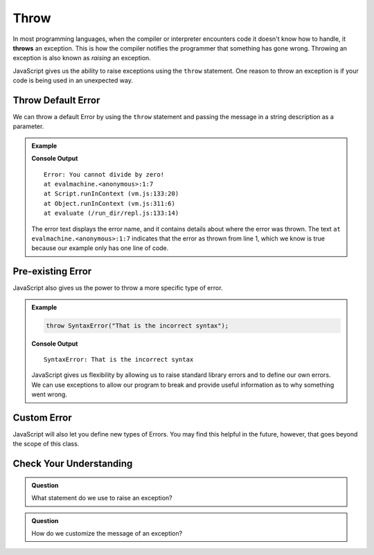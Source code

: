 Throw
=====
.. index:: ! throws

In most programming languages, when the compiler or interpreter encounters code it doesn't know how to handle, it
**throws** an exception. This is how the compiler notifies the programmer that something has gone wrong. Throwing
an exception is also known as *raising* an exception.

JavaScript gives us the ability to raise exceptions using the ``throw`` statement. One reason to throw an exception
is if your code is being used in an unexpected way.

Throw Default Error
-------------------

We can throw a default Error by using the ``throw`` statement and passing the message in a string description
as a parameter.

.. admonition:: Example

   .. replit:: js
      :slug: throw-example
      :linenos:

      throw Error("You cannot divide by zero!");

   **Console Output**

   ::

      Error: You cannot divide by zero!
      at evalmachine.<anonymous>:1:7
      at Script.runInContext (vm.js:133:20)
      at Object.runInContext (vm.js:311:6)
      at evaluate (/run_dir/repl.js:133:14)

   The error text displays the error name, and it contains details about where the error was thrown.
   The text ``at evalmachine.<anonymous>:1:7`` indicates that the error as thrown from line 1, which we know is
   true because our example only has one line of code.


Pre-existing Error
------------------

JavaScript also gives us the power to throw a more specific type of error.

.. admonition:: Example

   .. sourcecode:: js

      throw SyntaxError("That is the incorrect syntax");

   **Console Output**

   ::

      SyntaxError: That is the incorrect syntax

   JavaScript gives us flexibility by allowing us to raise standard library errors and to define our own errors. We can use exceptions to allow our program to break and provide useful information as to why something went wrong.


Custom Error
------------

JavaScript will also let you define new types of Errors. You may find this helpful in the future, however, that goes beyond the scope of this class.

Check Your Understanding
------------------------

.. admonition:: Question

   What statement do we use to raise an exception?

.. admonition:: Question

   How do we customize the message of an exception?
